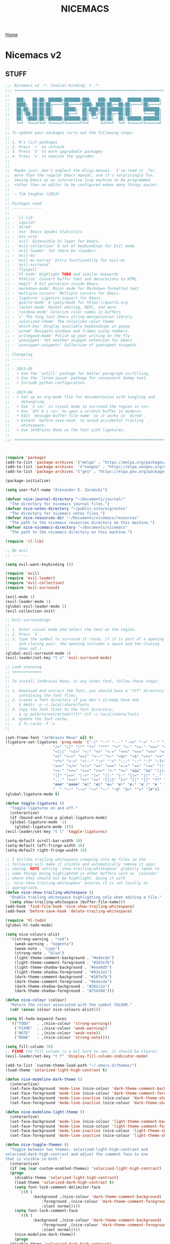 #+title: NICEMACS
#+Time-stamp: <Last modified: 2023-04-06 10:08:15>
#+startup: noinlineimages
#+startup: overview
#+OPTIONS: toc:nil
#+OPTIONS: num:nil
#+HTML_HEAD: <link id="stylesheet" rel="stylesheet" type="text/css" href="../../css/stylesheet.css" />

[[file:../../index.org][Home]]

#+attr_org: :width 300px
#+attr_html: :width 300px
[[./resources/nicemacs-logo.png]]

#+TOC: headlines 2

* Nicemacs v2

** STUFF

#+begin_src emacs-lisp :tangle nicemacs-v2.el :comments link
  ;;; Nicemacs.v2 -*- lexical-binding: t -*-
  ;;; ==================================================================
  ;;
  ;;   ███╗   ██╗██╗ ██████╗███████╗███╗   ███╗ █████╗  ██████╗███████╗
  ;;   ████╗  ██║██║██╔════╝██╔════╝████╗ ████║██╔══██╗██╔════╝██╔════╝
  ;;   ██╔██╗ ██║██║██║     █████╗  ██╔████╔██║███████║██║     ███████╗
  ;;   ██║╚██╗██║██║██║     ██╔══╝  ██║╚██╔╝██║██╔══██║██║     ╚════██║
  ;;   ██║ ╚████║██║╚██████╗███████╗██║ ╚═╝ ██║██║  ██║╚██████╗███████║
  ;;   ╚═╝  ╚═══╝╚═╝ ╚═════╝╚══════╝╚═╝     ╚═╝╚═╝  ╚═╝ ╚═════╝╚══════╝
  ;;
  ;; To update your packages carry out the following steps:
  ;;
  ;; 1. M-x list-packages
  ;; 2. Press `r' to refresh
  ;; 3. Press `U' to mark upgradable packages
  ;; 4. Press `x' to execute the upgrades
  ;;
  ;;
  ;;  Maybe just: don't neglect the Elisp manual.  I've read it _far_
  ;;  more than the regular Emacs manual, and it's surprisingly fun.
  ;;  Seeing Emacs as an interactive lisp machine to be programmed
  ;;  rather than an editor to be configured makes many things easier.
  ;;
  ;;  ~ Tim Vaughan (2023)
  ;;
  ;; Packages used
  ;; -------------
  ;;
  ;; - `cl-lib'
  ;; - `copilot'
  ;; - `dired'
  ;; - `ess' Emacs Speaks Statistics
  ;; - `ess-site'
  ;; - `evil' Extensible Vi layer for Emacs.
  ;; - `evil-collection' A set of keybindings for Evil mode
  ;; - `evil-leader' let there be <leader>
  ;; - `evil-mc'
  ;; - `evil-mc-extras' Extra functionality for evil-mc
  ;; - `evil-surround'
  ;; - `flyspell'
  ;; - `hl-todo' Highlight TODO and similar keywords
  ;; - `htmlize' Convert buffer text and decorations to HTML.
  ;; - `magit' A Git porcelain inside Emacs.
  ;; - `markdown-mode' Major mode for Markdown-formatted text
  ;; - `multiple-cursors' Multiple cursors for Emacs.
  ;; - `ligature' Ligature support for Emacs.
  ;; - `quarto-mode' A (poly)mode for https://quarto.org
  ;; - `racket-mode' Racket editing, REPL, and more
  ;; - `rainbow-mode' Colorize color names in buffers
  ;; - `s' The long lost Emacs string manipulation library.
  ;; - `solarized-theme' The Solarized color theme
  ;; - `which-key' Display available keybindings in popup
  ;; - `winum' Navigate windows and frames using numbers.
  ;; - `writegood-mode' Polish up poor writing on the fly
  ;; - `yasnippet' Yet another snippet extension for Emacs
  ;; - `yasnippet-snippets' Collection of yasnippet snippets
  ;;
  ;; Changelog
  ;; ---------
  ;;
  ;; - 2023-05
  ;;   + Use the `unfill' package for better paragraph un/filling.
  ;;   + Use the `lorem-ipsum' package for convenient dummy text.
  ;;   + Include python configuration.
  ;;
  ;; - 2023-04
  ;;   + Set up an org-mode file for documentation with tangling and
  ;;     detangling.
  ;;   + Use `S <x>` in visual mode to surround the region in <x>.
  ;;   + Use `SPC b s <x>` to open a scratch buffer in mode<x>
  ;;   + Edit `message-buffer-file-name' so it works in `dired'.
  ;;   + Extend `before-save-hook' to avoid accidental trailing
  ;;     whitespace.
  ;;   + Use JetBrains Mono as the font with ligatures.
  ;;
  ;;; ==================================================================



  (require 'package)
  (add-to-list 'package-archives '("melpa" . "https://melpa.org/packages/") t)
  (add-to-list 'package-archives  '("nongnu" . "https://elpa.nongnu.org/nongnu/") t)
  (add-to-list 'package-archives '("gnu" . "https://elpa.gnu.org/packages/") t)

  (package-initialize)

  (setq user-full-name "Alexander E. Zarebski")

  (defvar nice-journal-directory "~/Documents/journal/"
    "The directory for nicemacs journal files.")
  (defvar nice-notes-directory "~/public-site/org/notes"
    "The directory for nicemacs notes files.")
  (defvar nice-resources-dir "~/Documents/nicemacs/resources"
    "The path to the nicemacs resources directory on this machine.")
  (defvar nice-nicemacs-directory "~/Documents/nicemacs"
    "The path to the nicemacs directory on this machine.")

  (require 'cl-lib)

  ;; Be evil
  ;; -------

  (setq evil-want-keybinding ())

  (require 'evil)
  (require 'evil-leader)
  (require 'evil-collection)
  (require 'evil-surround)

  (evil-mode 1)
  (evil-leader-mode 1)
  (global-evil-leader-mode 1)
  (evil-collection-init)

  ;; Evil surroundings
  ;;
  ;; 1. Enter visual mode and select the text as the region.
  ;; 2. Press `S'.
  ;; 3. Type the symbol to surround it (note, if it is part of a opening
  ;;    and closing pair, the opening includes a space and the closing
  ;;    does not.)
  (global-evil-surround-mode 1)
  (evil-leader/set-key "t s" 'evil-surround-mode)

  ;; Look stunning
  ;; =============
  ;;
  ;; To install JetBrains Mono, or any other font, follow these steps:
  ;;
  ;; 1. Download and extract the font, you should have a "ttf" directory
  ;;    containing the font files.
  ;; 2. Create a font directory if you don't already have one
  ;;    $ mkdir -p ~/.local/share/fonts
  ;; 3. Copy the font files to the font directory:
  ;;    $ cp path/to/extracted/ttf/*.ttf ~/.local/share/fonts
  ;; 4. Update the font cache:
  ;;    $ fc-cache -f -v
  ;;

  (set-frame-font "JetBrains Mono" nil t)
  (ligature-set-ligatures 'prog-mode '("-|" "-~" "---" "-<<" "-<" "--" "->" "->>" "-->" "///" "/=" "/=="
				       "/>" "//" "/*" "*>" "***" "*/" "<-" "<<-" "<=>" "<=" "<|" "<||"
				       "<|||" "<|>" "<:" "<>" "<-<" "<<<" "<==" "<<=" "<=<" "<==>" "<-|"
				       "<<" "<~>" "<=|" "<~~" "<~" "<$>" "<$" "<+>" "<+" "</>" "</" "<*"
				       "<*>" "<->" "<!--" ":>" ":<" ":::" "::" ":?" ":?>" ":=" "::=" "=>>"
				       "==>" "=/=" "=!=" "=>" "===" "=:=" "==" "!==" "!!" "!=" ">]" ">:"
				       ">>-" ">>=" ">=>" ">>>" ">-" ">=" "&&&" "&&" "|||>" "||>" "|>" "|]"
				       "|}" "|=>" "|->" "|=" "||-" "|-" "||=" "||" ".." ".?" ".=" ".-" "..<"
				       "..." "+++" "+>" "++" "[||]" "[<" "[|" "{|" "??" "?." "?=" "?:" "##"
				       "###" "####" "#[" "#{" "#=" "#!" "#:" "#_(" "#_" "#?" "#(" ";;" "_|_"
				       "__" "~~" "~~>" "~>" "~-" "~@" "$>" "^=" "]#"))
  (global-ligature-mode t)

  (defun toggle-ligatures ()
    "Toggle ligatures on and off."
    (interactive)
    (if (bound-and-true-p global-ligature-mode)
	(global-ligature-mode -1)
      (global-ligature-mode 1)))
  (evil-leader/set-key "t l" 'toggle-ligatures)

  (setq-default scroll-bar-width 10)
  (setq-default left-fringe-width 10)
  (setq-default right-fringe-width 10)

  ;; I dislike trailing whitespace creeping into my files so the
  ;; following will make it visible and automatically remove it upon
  ;; saving. NOTE setting `show-trailing-whitespace' globally leads to
  ;; some things being highlighted in other buffers such as `calendar'
  ;; where they should not be hightlight. Doing it with
  ;; `nice-show-trailing-whitespace' ensures it is set locally as
  ;; appropriate.
  (defun nice-show-trailing-whitespace ()
    "Enable trailing whitespace highlighting only when editing a file."
    (setq show-trailing-whitespace (buffer-file-name)))
  (add-hook 'find-file-hook 'nice-show-trailing-whitespace)
  (add-hook 'before-save-hook 'delete-trailing-whitespace)

  (require 'hl-todo)
  (global-hl-todo-mode)

  (setq nice-colours-alist
	'((strong-warning . "red")
	  (weak-warning . "magenta")
	  (weak-note . "cyan")
	  (strong-note . "blue")
	  (light-theme-comment-background . "#e4ecda")
	  (light-theme-comment-foreground . "#207e7b")
	  (light-theme-shadow-background . "#eee8d5")
	  (light-theme-shadow-foreground . "#93a1a1")
	  (dark-theme-comment-background . "#207e7b")
	  (dark-theme-comment-foreground . "#e4ecda")
	  (dark-theme-shadow-background . "#202c2a")
	  (dark-theme-shadow-foreground . "#254d48")))

  (defun nice-colour (colour)
    "Return the colour associated with the symbol COLOUR."
    (cdr (assoc colour nice-colours-alist)))

  (setq hl-todo-keyword-faces
	`(("TODO"   . ,(nice-colour 'strong-warning))
	  ("FIXME"  . ,(nice-colour 'weak-warning))
	  ("NOTE"   . ,(nice-colour 'weak-note))
	  ("DONE"   . ,(nice-colour 'strong-note))))

  (setq fill-column 70)
  ;; FIXME the fill column is a bit hard to see, it should be clearer.
  (evil-leader/set-key "t f" 'display-fill-column-indicator-mode)

  (add-to-list `custom-theme-load-path "~/.emacs.d/themes/")
  (load-theme 'solarized-light-high-contrast t)

  (defun nice-modeline-dark-theme ()
    (interactive)
    (set-face-background 'mode-line (nice-colour 'dark-theme-comment-background))
    (set-face-foreground 'mode-line (nice-colour 'dark-theme-comment-foreground))
    (set-face-background 'mode-line-inactive (nice-colour 'dark-theme-shadow-background))
    (set-face-foreground 'mode-line-inactive (nice-colour 'dark-theme-shadow-foreground)))

  (defun nice-modeline-light-theme ()
    (interactive)
    (set-face-background 'mode-line (nice-colour 'light-theme-comment-background))
    (set-face-foreground 'mode-line (nice-colour 'light-theme-comment-foreground))
    (set-face-background 'mode-line-inactive (nice-colour 'light-theme-shadow-background))
    (set-face-foreground 'mode-line-inactive (nice-colour 'light-theme-shadow-foreground)))

  (defun nice-toggle-themes ()
    "Toggle between two themes: solarized-light-high-contrast and
  solarized-dark-high-contrast and adjust the comment face to one
  that is visible in both."
    (interactive)
    (if (eq (car custom-enabled-themes) 'solarized-light-high-contrast)
	(progn
	  (disable-theme 'solarized-light-high-contrast)
	  (load-theme 'solarized-dark-high-contrast t)
	  (setq font-lock-comment-delimiter-face
		`((t (
		      :background ,(nice-colour 'dark-theme-comment-background)
				  :foreground ,(nice-colour 'dark-theme-comment-foreground)
				  :slant normal))))
	  (setq font-lock-comment-face
		`((t (
		      :background ,(nice-colour 'dark-theme-comment-background)
				  :foreground ,(nice-colour 'dark-theme-comment-foreground)
				  :slant normal))))
	  (nice-modeline-dark-theme))
      (progn
	(disable-theme 'solarized-dark-high-contrast)
	(load-theme 'solarized-light-high-contrast t)
	(setq font-lock-comment-delimiter-face
	      `((t (
		    :background ,(nice-colour 'light-theme-comment-background)
				:foreground ,(nice-colour 'light-theme-comment-foreground)
				:slant normal))))
	(setq font-lock-comment-face
	      `((t (
		    :background ,(nice-colour 'light-theme-comment-background)
				:foreground ,(nice-colour 'light-theme-comment-foreground)
				:slant normal)))))
      (nice-modeline-light-theme)))

  (evil-leader/set-key "t t" 'nice-toggle-themes)

  (tool-bar-mode -1)

  (global-hl-line-mode t)
  (set-face-attribute 'hl-line nil :background "#eee8d5")

  (defun next-window-and-pulse ()
    "Switch to another window and pulse the current window."
    (interactive)
    (other-window 1)
    (let ((orig-color (face-background 'mode-line)))
      (set-face-background 'mode-line "#dc322f")
      (sit-for 0.1)
      (set-face-background 'mode-line orig-color)))

  (defun previous-window-and-pulse ()
    "Switch to another window and pulse the current window."
    (interactive)
    (other-window -1)
    (let ((orig-color (face-background 'mode-line)))
      (set-face-background 'mode-line "#dc322f")
      (sit-for 0.1)
      (set-face-background 'mode-line orig-color)))

  ;; Rainbow-mode will highlight strings indicating colours,
  ;; e.g. hexcodes in their corresponding colour.
  (require 'rainbow-mode)
  (add-hook 'emacs-lisp-mode-hook 'rainbow-mode)
  (add-hook 'ess-mode-hook 'rainbow-mode)

  (setq inhibit-splash-screen t)

  (evil-leader/set-key "z j" 'text-scale-decrease)
  (evil-leader/set-key "z k" 'text-scale-increase)

  ;; Be sensible
  ;; ===========

  (require 'unfill)
  (global-set-key (kbd "M-q") 'unfill-toggle)

  (global-evil-leader-mode)

  (evil-leader/set-leader "<SPC>")
  (evil-leader/set-key "<SPC>" 'execute-extended-command)

  (evil-leader/set-key "q r" 'restart-emacs)
  (evil-leader/set-key "q q" 'save-buffers-kill-emacs)

  ;; Frame related commands will have keys starting with `F'.
  (evil-leader/set-key "F f" 'toggle-frame-fullscreen)

  (defun nice-pop-out-window ()
    "Pop the current window out into a new frame.

  If there is only a single window then do nothing because it is
  already in its own frame."
    (interactive)
    (unless (one-window-p)
      (let ((current-buffer (current-buffer)))
	(delete-window)
	(display-buffer-pop-up-frame current-buffer nil))))

  (evil-leader/set-key "F p" 'nice-pop-out-window)

  ;; The which-key package is a great way to be reminded of what keys
  ;; are available from the start of a key sequence.
  (require 'which-key)
  (which-key-mode)
  (setq which-key-idle-delay 0.3)
  (require 'which-key)
  (which-key-mode)

  (setq key-description-pairs
	'(("SPC a" . "Agenda (org-mode)")
	  ("SPC b" . "Buffers")
	  ("SPC c" . "Cursors")
	  ("SPC c" . "Delete")
	  ("SPC f" . "Files/Dired")
	  ("SPC F" . "Frame")
	  ("SPC g" . "Git (magit)")
	  ("SPC g c" . "Commits")
	  ("SPC h" . "HELP!!!")
	  ("SPC m" . "Major")
	  ("SPC m s" . "REPL")
	  ("SPC q" . "Quit/Exit")
	  ("SPC s" . "Shell/Search")
	  ("SPC S" . "Spelling")
	  ("SPC t" . "Toggles")
	  ("SPC v" . "Visitors")
	  ("SPC v b" . "Bibtex")
	  ("SPC v f" . "Files")
	  ("SPC v d" . "Directories")
	  ("SPC w" . "Windows")
	  ("SPC y" . "Yasnippet")
	  ("SPC z" . "Zoom (without a mouse)")))

  (dolist (pair key-description-pairs)
    (which-key-add-key-based-replacements (car pair) (cdr pair)))

  (defmacro nice-meld-files (name fa fb key)
    "Generate function named nice-meld-NAME which opens meld diff for
  files FA and FB using SPC f m KEY."
    `(progn
       (defun ,(intern (format "nice-meld-%s" name)) ()
	 (interactive)
	 (async-shell-command ,(format "meld %s %s &" fa fb)))
       (evil-leader/set-key ,(concat "f m " key) (intern ,(format "nice-meld-%s" name)))))

  (nice-meld-files "init" "~/.emacs.d/init.el" "~/Documents/nicemacs/nicemacs-v2.el" "i")
  (nice-meld-files "aspell" "~/.aspell.en.pws" "~/Documents/nicemacs/resources/aspell.en.pws" "a")

  ;; The `winum' package facilitates switching between windows using
  ;; numbers which appear in the bottom left hand of the window, at the
  ;; start of the mode-line.
  (require 'winum)
  (winum-mode)
  (setq winum-format " %s ")
  (custom-set-faces
   `(winum-face
     ((t
       (:foreground ,(nice-colour 'weak-warning)
	:weight bold
	:underline nil
	:height 1.1)))))
  (evil-leader/set-key
    "0" 'winum-select-window-0
    "1" 'winum-select-window-1
    "2" 'winum-select-window-2
    "3" 'winum-select-window-3
    "4" 'winum-select-window-4
    "5" 'winum-select-window-5
    "6" 'winum-select-window-6
    "7" 'winum-select-window-7
    "8" 'winum-select-window-8
    "9" 'winum-select-window-9)

  ;; Adjust the windows so that they are all the same size.
  (evil-leader/set-key "w b" 'balance-windows)

  (defun nice-balance-windows-alt ()
    "Balance windows such that the current window receives a certain
  amount of the of the frame's width and height."
    (interactive)
    (balance-windows)
    (let* ((proportion 0.7)
	   (frame-width (frame-width))
	   (frame-height (frame-height))
	   (desired-width (floor (* proportion frame-width)))
	   (desired-height (floor (* proportion frame-height))))
      (enlarge-window-horizontally (- desired-width (window-width)))
      (enlarge-window (- desired-height (window-height)))))
  (evil-leader/set-key "w a" 'nice-balance-windows-alt)

  ;; Shell stuff
  ;; -----------

  (setq eshell-cmpl-ignore-case t)
  (evil-leader/set-key "s e" 'eshell)
  (evil-leader/set-key "s b" (lambda () (interactive) (ansi-term "/bin/bash")))
  (evil-leader/set-key "s i" 'ielm)
  (evil-leader/set-key "s r" 'R)

  ;; Buffer stuff
  ;; ------------

  (evil-leader/set-key "b r" 'revert-buffer)

  ;; File stuff
  ;; ----------

  ;; TODO Configure functions to move/copy the most recent file in the
  ;; ~/Downloads directory to the current directory so that they can be
  ;; used from eshell.

  (require 'dired)
  (define-key dired-mode-map "-" 'dired-up-directory)
  (setq dired-listing-switches "-alh")

  (evil-leader/set-key
    "f f" 'find-file
    "f F" 'find-file-other-frame
    "f s" 'save-buffer
    "f d" 'nice-dired
    "b b" 'switch-to-buffer
    "d b" 'kill-buffer
    "d f" 'delete-frame)

  (defun nice-dired ()
    "Open dired for the current buffer's directory if it
   corresponds to a file, the working directory of the shell if
   the current buffer is a shell, or the home directory otherwise."
    (interactive)
    (let* ((buffer-mode (with-current-buffer (current-buffer) major-mode))
	   (dir (cond ((buffer-file-name)
		       (file-name-directory (buffer-file-name)))
		      ((or (eq buffer-mode 'term-mode)
			   (eq buffer-mode 'eshell-mode)
			   (eq buffer-mode 'inferior-ess-r-mode))
		       (with-current-buffer (if (eq buffer-mode 'inferior-ess-r-mode)
						(process-buffer (ess-get-process ess-current-process-name))
					      (current-buffer))
			 (file-name-directory default-directory)))
		      (t (expand-file-name "~/")))))
      (dired dir)))

  (defmacro nice-scratch-buffer (mode key)
    "Create a nice-scratch-buffer function for MODE and bind it to KEY."
    (let ((func-name (intern (format "nice-scratch-buffer-%s" (symbol-name mode))))
	  (docstring (format "Open the scratch buffer and set the major mode to `%s'." mode)))
      `(progn
	 (defun ,func-name ()
	   ,docstring
	   (interactive)
	   (switch-to-buffer "*scratch*")
	   (,mode))
	 (evil-leader/set-key ,key ',func-name))))
  (nice-scratch-buffer text-mode "b s t")
  (nice-scratch-buffer org-mode "b s o")
  (nice-scratch-buffer emacs-lisp-mode "b s e")

  (evil-leader/set-key
    "w s" 'split-window-below
    "w v" 'split-window-right
    "TAB" 'next-window-and-pulse
    "<backtab>" 'previous-window-and-pulse
    "w d" 'delete-window
    "w L" 'evil-window-move-far-right
    "w H" 'evil-window-move-far-left
    "w J" 'evil-window-move-very-bottom
    "w K" 'evil-window-move-very-top)

  ;; Consult the oracle
  ;; ------------------

  (evil-leader/set-key
    "h s" 'apropos
    "h d b" 'message-buffer-file-name
    "h d f" 'describe-function
    "h d m" 'describe-mode
    "h d p" 'describe-package
    "h d k" 'describe-key
    "h d v" 'describe-variable)

  (defun message-buffer-file-name ()
    "Print the full path of the current buffer's file or directory to the
  minibuffer and store this on the kill ring."
    (interactive)
    (let ((path (or buffer-file-name
		    (and (eq major-mode 'dired-mode)
			 (dired-current-directory)))))
      (when path
	(kill-new path)
	(message path))))

  (defun message-link-at-point ()
    "Print the full path of a link at the point so we know where this
  will take us."
    (interactive)
    (let* ((link (org-element-context))
	   (link-file-name (org-element-property :path link)))
      (when (eq (org-element-type link) 'link)
	(kill-new link-file-name)
	(message "%s" link-file-name))))

  (evil-leader/set-key "h l m" 'message-link-at-point)

  ;; Learn from your past
  ;; --------------------

  (defmacro nice-rgrep-directory (dname path pattern key)
    "Create a function that calls `rgrep' on the specified DIRECTORY
  and binds it to a KEY.

  DNAME is the name of the directory used to generate the function
  name.
  PATH is the path to the directory to be searched.
  KEY is the keybinding (as a string) to trigger the rgrep function."
    `(progn
       (defun ,(intern (format "nice-rgrep-%s" dname)) ()
	 ,(format "Search for a string in %s using rgrep." dname)
	 (interactive)
	 (rgrep (read-string "Search terms: ") ,pattern ,path))
       (evil-leader/set-key ,(concat "s g " key) (intern ,(format "nice-rgrep-%s" dname)))))

  (nice-rgrep-directory "website" "~/public-site/org" "*" "w")
  (nice-rgrep-directory "notes" "~/public-site/org/notes" "*" "n")
  (nice-rgrep-directory "journal" "~/Documents/journal" "*.org" "j")
  (nice-rgrep-directory "reviews" "~/Documents/bibliography" "*" "r")

  (evil-leader/set-key "s g ." (lambda () (interactive) (rgrep (read-string "Search terms: ") "*")))

  ;; Be virtuous and lead by example
  ;; ===============================

  (setq-default major-mode
		(lambda ()
		  (unless buffer-file-name
		    (let ((buffer-file-name (buffer-name)))
		      (set-auto-mode)))))
  (setq confirm-kill-emacs #'yes-or-no-p)
  (recentf-mode t)

  (setq read-buffer-completion-ignore-case t
	read-file-name-completion-ignore-case t
	completion-ignore-case t)

  ;; Write well
  ;; ----------

  ;; TODO Configure the =dictionary= command so that it works off of a
  ;; local copy of Webster's

  (setq sentence-end-double-space nil)

  (require 'flyspell)
  (require 'writegood-mode)
  (require 'lorem-ipsum)			; provide dummy text

  (setq ispell-program-name "aspell")
  (setq ispell-personal-dictionary "~/.aspell.en.pws")

  (defun nice-diff-dictionaries ()
    "Run ediff on the current ispell-personal-dictionary and the
  backup dictionary."
    (interactive)
    (let ((backup-dictionary (concat nice-resources-dir "/aspell.en.pws")))
      (ediff-files ispell-personal-dictionary backup-dictionary)))

  (set-face-attribute 'flyspell-duplicate nil
		      :underline nil
		      :foreground "white"
		      :background "red")
  (set-face-attribute 'flyspell-incorrect nil
		      :underline nil
		      :foreground "white"
		      :background "red")

  (evil-leader/set-key "t S" 'flyspell-mode) ; toggle flyspell on/off.
  (evil-leader/set-key "S b" 'flyspell-buffer)
  (evil-leader/set-key "S r" 'flyspell-region)
  (evil-leader/set-key "S c" 'flyspell-correct-word-before-point)
  (evil-leader/set-key "S d" 'nice-diff-dictionaries)

  (setq words-to-add
	'("many" "various" "very" "quite" "somewhat" "several"
	  "extremely" "exceedingly" "fairly" "rather" "remarkably" "few"
	  "surprisingly" "mostly" "largely" "almost" "nearly"
	  "generally" "virtually" "essentially" "often" "substantially"
	  "significantly" "considerably" "typically" "widely" "really"
	  "actually" "basically" "certainly" "possibly" "probably"
	  "arguably" "likely" "apparently" "clearly" "naturally"
	  "obviously" "seemingly" "surely" "somewhat" "allegedly"
	  "supposedly" "purportedly" "perhaps" "maybe" "kind of"
	  "sort of" "potentially" "ultimately" "respectively"))
  (cl-loop for word in words-to-add
	   unless (member word writegood-weasel-words)
	   do (add-to-list 'writegood-weasel-words word))

  (evil-leader/set-key "t w" 'writegood-mode)

  ;; Be powerful with packages
  ;; =========================

  ;; NXML
  ;; ----

  ;; TODO Install and configure nxml-mode.

  ;; Yasnippet
  ;; ---------

  (require 'yasnippet)
  (yas-global-mode 1)

  (defun nice-load-snippets ()
    "Load the snippets in ~/.emacs.d/snippets."
    (interactive)
    (let ((snippets-dir "~/.emacs.d/snippets"))
      (unless (file-exists-p snippets-dir)
	(make-directory snippets-dir))
      (yas-load-directory snippets-dir)))

  (nice-load-snippets)

  (evil-leader/set-key
    "y i" 'yas-insert-snippet     ; Insert a snippet
    "y n" 'yas-new-snippet        ; Create a new snippet
    "y v" 'yas-visit-snippet-file ; Visit the snippet file for the current mode
    "y r" 'yas-reload-all         ; Reload all snippets
    "y c" 'yas-compile-directory  ; Compile all snippets
    "y l" 'nice-load-snippets     ; Load your custom snippets
    "y g" 'nice-go-to-snippets-dir)

  (defun nice-go-to-snippets-dir ()
    "Open the snippets directory in dired."
    (interactive)
    (dired "~/.emacs.d/snippets"))

  ;; Multiple cursors
  ;; ----------------
  ;;
  ;; Using mutiple cursors is a little bit tricky but here are some
  ;; simple steps you can try on the following example text.
  ;;
  ;; ```
  ;; the cat sat on the mat
  ;; catch this ball said pat
  ;; the food was eaten by the cat
  ;; ```
  ;;
  ;; 1. Select the an instance of "cat" with the cursor at the start
  ;; 2. Use the keys below, e.g. `SPC c n` to select occurrences
  ;; 3. Use `evil-insert' (`SPC c i`) to start editing.
  ;; 4. Exit using `mc/keyboard-quit' (`SPC c q`)

  (require 'multiple-cursors)
  (require 'evil-mc)
  (global-evil-mc-mode 1)

  (evil-leader/set-key
    "c n" 'mc/mark-next-like-this        ; Mark next occurrence
    "c p" 'mc/mark-previous-like-this    ; Mark previous occurrence
    "c N" 'mc/skip-to-next-like-this     ; Skip and mark next occurrence
    "c P" 'mc/skip-to-previous-like-this ; Skip and mark previous occurrence
    "c u" 'mc/unmark-next-like-this      ; Unmark next cursor
    "c U" 'mc/unmark-previous-like-this  ; Unmark previous cursor
    "c i" 'evil-insert                   ; Drop into using the cursors
    "c q" 'mc/keyboard-quit              ; Quit multiple-cursors mode
    )
#+end_src

** Magit

*** Staging and unstaging multiple files

You can select multiple files to unstage in one go using the region.
To do this, follow these steps:

1. Navigate to the "Staged changes" section in the Magit status
   buffer.
2. Move the cursor to the first file you want to unstage.
3. Set the mark by pressing =C-SPC= (Control + Space).
4. Move the cursor to the last file you want to unstage. This will
   create a region that includes all the files you want to unstage.
5. Press =u= to unstage all the files in the region.

You can also use the same method to stage multiple files in the
"Unstaged changes" section. Just follow the same steps, but press =s=
instead of =u= in step 5 to stage the files in the region.

*** Configuration

#+begin_src emacs-lisp :tangle nicemacs-v2.el :comments link
  ;; Magit
  ;; -----

  (require 'magit)

  (evil-leader/set-key "g s" 'magit-status)

  (defmacro nice-canned-commit-message (fname cmessage key)
    "Define a canned commit message function with an Evil key binding.

    This macro takes in three arguments:
    - FNAME: A string that will be used to construct the function name.
    - CMESSAGE: A string that represents the canned commit message.
    - KEY: A string that represents the keybinding for the function using the Evil leader.

    The function created by this macro generates a commit message with a timestamp by
    concatenating the specified CMESSAGE string with the current day and time. The commit
    is created using `magit-commit-create', which is invoked with the `--edit` option to
    open the commit message in an editor. The function is bound to the Evil leader key
    sequence `g c KEY`, where `KEY` is the specified key string.

    Example usage:
    (nice-canned-commit-message \"my-canned-commit\" \"Fix some bugs\" \"c\")"
    `(progn
       (defun ,(intern (format "nccm-%s" fname)) ()
	 "Generate a canned commit message with a timestamp."
	 (interactive)
	 (let ((commit-message (format "%s %s"
				       ,cmessage
				       (downcase (format-time-string "%A %l:%M %p")))))
	   (magit-commit-create (list "--edit" (concat "-m \"" commit-message "\"")))))
       (evil-leader/set-key ,(concat "g c " key) (intern ,(format "nccm-%s" fname)))))

  (nice-canned-commit-message emacs "update emacs config" "e")
  (nice-canned-commit-message notes "update notes" "n")
  (nice-canned-commit-message review "update reading list" "r")
  (nice-canned-commit-message website "update website" "w")
  (nice-canned-commit-message journal "update journal" "j")

  (setq magit-display-buffer-function #'magit-display-buffer-fullframe-status-v1)

  (evil-leader/set-key "g q" 'with-editor-cancel)
#+end_src

** STUFF

#+begin_src emacs-lisp :tangle nicemacs-v2.el :comments link
  ;; Emacs Lisp
  ;; ----------

  ;; TODO Configure a linter

  (evil-leader/set-key-for-mode 'emacs-lisp-mode "m s c" 'eval-last-sexp)
  (evil-leader/set-key-for-mode 'emacs-lisp-mode "m s b" 'eval-buffer)
  (evil-leader/set-key-for-mode 'emacs-lisp-mode "m s r" 'eval-region)

  ;; Emacs Speaks Statistics (ESS)
  ;; -----------------------------

  (require 'ess-site)
  (setq ess-default-style 'DEFAULT)

  (evil-leader/set-key-for-mode 'ess-r-mode "m s b" 'ess-eval-buffer)
  (evil-leader/set-key-for-mode 'ess-r-mode "m s r" 'ess-eval-region)
  (evil-leader/set-key-for-mode 'ess-r-mode "m '" 'ess-switch-to-inferior-or-script-buffer)

  (require 'quarto-mode)

  (evil-leader/set-key-for-mode 'ess-r-mode "m s c" 'ess-eval-region-or-line-visibly-and-step)

  ;; Python
  ;; ------
  ;;
  ;; Use `pyvenv-activate' to activate a virtual environment.

  (require 'pyvenv)
  (require 'python)

  (evil-leader/set-key-for-mode 'python-mode
    "m s b" 'python-shell-send-buffer
    "m s r" 'python-shell-send-region
    "m '" 'python-shell-switch-to-shell)

  (setq python-shell-interpreter "python3")
  (setq python-indent-offset 4)

  ;; Scheme/Racket
  ;; -------------

  ;; TODO Work out how to start a repl properly, running the key does
  ;; not seem to work, I need to run the command via M-x directly.

  (require 'racket-mode)
  (add-to-list 'auto-mode-alist '("\\.rkt\\'" . racket-mode))
  (setq racket-program "/usr/bin/racket")

  (evil-leader/set-key-for-mode 'racket-mode "m h d" 'racket-describe-search)
  (evil-leader/set-key-for-mode 'racket-mode "m s b" 'racket-run)
  (evil-leader/set-key-for-mode 'racket-mode "m s r" 'racket-send-region)
  (evil-leader/set-key-for-mode 'racket-mode "m s c" 'racket-send-last-sexp)

  ;; LaTeX/BibTeX
  ;; ------------

  ;; TODO Configure this so that there is a good way to search the key
  ;; bibtex files, perhaps with a SQL type search

  ;; TODO Configure this so there is the command to convert ris to bib.

  ;; TODO Find a better way to search BIB files.

  (defun most-recent-file (files)
    "Return the most recent file from a list of FILES.
  FILES should be a list of file paths as strings."
    (when (and files (seq-every-p #'stringp files))
      (cl-flet* ((file-mod-time (file)
		   (nth 5 (file-attributes file)))
		 (mod-time-less-p (a b)
		   (time-less-p (file-mod-time b)
				(file-mod-time a))))
	(car (sort files #'mod-time-less-p)))))

  (defun copy-file-with-bib-extension (file-path)
    "Create a copy of the file at FILE-PATH with a .bib extension."
    (let* ((file-name (file-name-nondirectory file-path))
	   (file-base-name (file-name-sans-extension file-name))
	   (new-file-name (concat file-base-name ".bib"))
	   (new-file-path (concat (file-name-directory file-path) new-file-name)))
      (copy-file file-path new-file-path t)
      new-file-path))

  (defun nice-visit-last-bib ()
    "Visit the most recent BIB file in Downloads. If there is a TXT
  file that is younger than the last BIB file, send a message to
  indicate this."
    (interactive)
    (let* ((bib-files (directory-files "~/Downloads" t ".*bib" "ctime"))
	   (most-recent-bib (most-recent-file bib-files))
	   (txt-files (directory-files "~/Downloads" t ".*txt" "ctime"))
	   (most-recent-txt (most-recent-file txt-files)))
      (if most-recent-bib
	  (if (and most-recent-txt
		   (time-less-p (nth 5 (file-attributes most-recent-bib))
				(nth 5 (file-attributes most-recent-txt))))
	      (progn (message (concat "A more recent .txt file exists: " most-recent-txt))
		     (find-file (copy-file-with-bib-extension most-recent-txt)))
	    (find-file most-recent-bib))
	(message "No bib files found in ~/Downloads/"))))

  (defun nice-bibtex-braces ()
    "Wrap upper case letters with brackets for bibtex titles within
  the selected region."
    (interactive)
    (if (use-region-p)
	(let ((start (region-beginning))
	      (end (region-end))
	      (case-fold-search nil))
	  (save-excursion
	    (goto-char start)
	    (while (re-search-forward "\\([A-Z]+\\)" end t)
	      (replace-match (format "{%s}" (match-string 0)) t))))
      (message "No region selected.")))

  (evil-leader/set-key "v b l" 'nice-visit-last-bib)

  (evil-leader/set-key-for-mode 'bibtex-mode "m b b" 'nice-bibtex-braces)
  (evil-leader/set-key-for-mode 'bibtex-mode "m b f" 'bibtex-reformat)

  ;; Markdown-mode
  ;; -------------

  (require 'markdown-mode)

  (add-to-list 'auto-mode-alist '("\\.md\\'" . markdown-mode))
  (add-to-list 'auto-mode-alist '("\\.markdown\\'" . markdown-mode))

  ;; Org-Mode
  ;; --------

  ;; NOTE It would be nice to have an additional command and key for
  ;; moving from level n+1 headers their parent level n header.

  ;; FIXME Work out why the configuration based approach does not work!
  (setq org-return-follows-link t)
  (evil-leader/set-key-for-mode 'org-mode "RET" 'org-open-at-point)

  (defun nice-org-mode-hook ()
    "Set up org-mode specific keybindings."
    (local-set-key (kbd "<tab>") #'org-cycle))

  (add-hook 'org-mode-hook #'nice-org-mode-hook)

  ;; Org-agenda
  ;;
  ;; - To navigate up and down lines in the agend view use =n/p=.
  ;; - =v d= will show the day view.
  ;; - =v w= the week view.
  ;; - =v m= the month view.
  ;; - =v SPC= resets the view.
  ;; - =.= goes to today.
  ;; - =j= will /jump/ to a date (selected via calendar).
  ;;
  (setq org-agenda-start-day "-7d")
  (setq org-agenda-span 30)
  (setq org-agenda-start-on-weekday nil)

  (evil-leader/set-key "a a" 'org-agenda)
  (evil-leader/set-key-for-mode 'org-mode "a s" 'org-schedule)
  (evil-leader/set-key-for-mode 'org-mode "b t" 'org-babel-tangle)

  (defun nice-org-agenda-goto-today-advice-after (&rest _args)
    "Adjust the window after calling `org-agenda-goto-today'."
    (recenter-top-bottom 4))

  (advice-add 'org-agenda-goto-today
	      :after #'nice-org-agenda-goto-today-advice-after)

  ;; Literate programming

  (defun nice-detangle-nicemacs-v2 ()
    "Detangle the nicemacs-v2.el file."
    (interactive)
    (let ((nicemacs-v2-source (concat nice-nicemacs-directory "/nicemacs-v2.el")))
      (org-babel-detangle nicemacs-v2-source)))

  (evil-leader/set-key-for-mode 'emacs-lisp-mode "b d" 'nice-detangle-nicemacs-v2)

  (evil-leader/set-key-for-mode 'org-mode "o t l" 'org-latex-preview)

  (setq org-image-actual-width 500)
  (evil-leader/set-key-for-mode 'org-mode "o t i" 'org-toggle-inline-images)

  (defun nice-publish-homepage ()
    "Copy my website homepage if it exists."
    (interactive)
    (let ((local "~/public-site/org/scratch.html")
	  (remote "~/aezarebski.github.io/index.html"))
      (unless (not (file-exists-p local))
	(copy-file local remote t)
	(message "Copied %s to %s" local remote))))

  ;; The following projects are available for publishing when the
  ;; `org-publish' command is given.
  (setq org-publish-project-alist
	`(("website-notes-org-files"
	   :base-directory "~/public-site/org/notes/"
	   :base-extension "org"
	   :publishing-directory "~/aezarebski.github.io/notes/"
	   :publishing-function org-html-publish-to-html)
	  ("website-images-static"
	   :base-directory "~/public-site/org/images/"
	   :base-extension "png"
	   :publishing-directory "~/aezarebski.github.io/images/"
	   :publishing-function org-publish-attachment)
	  ("website-misc-ggplot2-org-files"
	   :base-directory "~/public-site/org/misc/ggplot2/"
	   :base-extension "org"
	   :publishing-directory "~/aezarebski.github.io/misc/ggplot2/"
	   :publishing-function org-html-publish-to-html)
	  ("website-misc-ggplot2-static"
	   :base-directory "~/public-site/org/misc/ggplot2/"
	   :base-extension "png\\|jpg\\|pdf"
	   :publishing-directory "~/aezarebski.github.io/misc/ggplot2/"
	   :publishing-function org-publish-attachment)
	  ("website-misc-basegraphicsR-org-files"
	   :base-directory "~/public-site/org/misc/basegraphicsR/"
	   :base-extension "org"
	   :publishing-directory "~/aezarebski.github.io/misc/basegraphicsR/"
	   :publishing-function org-html-publish-to-html)
	  ("website-misc-basegraphicsR-static"
	   :base-directory "~/public-site/org/misc/basegraphicsR/"
	   :base-extension "png\\|jpg\\|pdf"
	   :publishing-directory "~/aezarebski.github.io/misc/basegraphicsR/"
	   :publishing-function org-publish-attachment)
	  ("website-misc-latex-org-files"
	   :base-directory "~/public-site/org/misc/latex/"
	   :base-extension "org"
	   :publishing-directory "~/aezarebski.github.io/misc/latex/"
	   :publishing-function org-html-publish-to-html)
	  ("website-misc-latex-static"
	   :base-directory "~/public-site/org/misc/latex/"
	   :base-extension "png\\|jpg\\|pdf"
	   :publishing-directory "~/aezarebski.github.io/misc/latex/"
	   :publishing-function org-publish-attachment)
	  ("website-misc-tikz-org-files"
	   :base-directory "~/public-site/org/misc/tikz/"
	   :base-extension "org"
	   :publishing-directory "~/aezarebski.github.io/misc/tikz/"
	   :publishing-function org-html-publish-to-html)
	  ("website-misc-tikz-static"
	   :base-directory "~/public-site/org/misc/tikz/"
	   :base-extension "png\\|jpg\\|pdf"
	   :publishing-directory "~/aezarebski.github.io/misc/tikz/"
	   :publishing-function org-publish-attachment)
	  ("nicemacs-org-files"
	   :base-directory "~/Documents/nicemacs/"
	   :base-extension "org"
	   :publishing-directory "~/aezarebski.github.io/misc/nicemacs/"
	   :publishing-function org-html-publish-to-html)
	  ("R"
	   :components ("website-misc-basegraphicsR-org-files"
			"website-misc-basegraphicsR-static"
			"website-misc-ggplot2-org-files"
			"website-misc-ggplot2-static"))
	  ("latex"
	   :components ("website-misc-latex-org-files"
			"website-misc-latex-static"
			"website-misc-tikz-org-files"
			"website-misc-tikz-static"))
	  ("website"
	   :components ("website-notes-org-files"
			"website-images-static"
			"nicemacs-org-files"
			"latex"
			"R"))))

  ;; Visitors
  ;; ========

  (defmacro NVNF (fname pname file key)
    "Macro to define a function for visiting a notes file and set an Evil leader key binding.

    This macro takes in four arguments:
    - FNAME: A string that will be used to construct the function name.
    - PNAME: A string that will be used in the message displayed to the user.
    - FILE: A string that represents the name of the notes file.
    - KEY: A string that represents the keybinding for the function using the Evil leader.

    The function created by this macro opens the notes file specified by FILE in
    the directory specified by `nice-notes-directory'. The keybinding is set using
    the Evil leader, and is constructed using the specified KEY string.

    Example usage:
    (NVNF \"my-notes\" \"My Notes\" \"my-notes.org\" \"n\")"

    `(progn
       (defun ,(intern (format "nice-visit-%s" fname)) ()
	 "Visit a notes file."
	 (interactive)
	 (progn
	   (message ,(format "Visiting %s" pname))
	   (find-file ,(concat nice-notes-directory "/" file))))
       (evil-leader/set-key ,(concat "v n " key) (intern ,(format "nice-visit-%s" fname)))))

  (defmacro NVF (fname pname file key)
    `(progn
       (defun ,(intern (format "nice-visit-%s" fname)) ()
	 "Visit a file."
	 (interactive)
	 (progn
	   (message ,(format "Visiting %s" pname))
	   (find-file ,file)))
       (evil-leader/set-key ,(concat "v f" key) (intern ,(format "nice-visit-%s" fname)))))

  (defmacro NVD (dname pname path key)
    "Macro to define a function for visiting a directory and set an Evil leader key binding.

    This macro takes in four arguments:
    - DNAME: A string that will be used to construct the function name.
    - PNAME: A string that will be used in the message displayed to the user.
    - PATH: A string that represents the path of the directory.
    - KEY: A string that represents the keybinding for the function using the Evil leader.

    The function created by this macro jumps to the directory specified by PATH using `dired-jump'.
    The keybinding is set using the Evil leader, and is constructed using the specified KEY string.

    Example usage:
    (NVD \"my-dir\" \"My Directory\" \"/path/to/directory\" \"d\")"

    `(progn
       (defun ,(intern (format "nice-visit-%s" dname)) ()
	 "Visit a directory."
	 (interactive)
	 (progn
	   (message ,(format "Visiting %s" pname))
	   (dired-jump nil ,path)
	   (revert-buffer)))
       (evil-leader/set-key ,(concat "v d " key) (intern ,(format "nice-visit-%s" dname)))))

  (NVF nicemacs2-init "Nicemacs v2 init.el" "~/.emacs.d/init.el" "e 2")
  (NVF nicemacs-init "Nicemacs v1 nicemacs.el" "~/Documents/nicemacs/nicemacs.el" "e 1")
  (NVF nicemacs-org "Nicemacs v1 nicemacs.org" "~/Documents/nicemacs/nicemacs.org" "e 1")
  (NVF review-2 "Review 2" "~/Documents/bibliography/review2/review.org" "r 2")
  (NVF review-references "Bibtex references" "~/Documents/bibliography/references.bib" "r r")

  (NVNF academia-notes "Academia notes" "academic-journal-notes.org" "a")
  (NVNF beast-notes "BEAST2 notes" "beast2-notes.org" "b")
  (NVNF git-notes "Git notes" "git-notes.org" "g")
  (NVNF haskell-notes "Haskell notes" "haskell-notes.org" "h")
  (NVNF java-notes "Java notes" "java-notes.org" "j")
  (NVNF latex-notes "LaTeX notes" "latex-notes.org" "l")
  (NVNF maxima-notes "Maxima notes" "maxima-notes.org" "m")
  (NVNF org-mode-notes "org-mode notes" "org-mode-notes.org" "o")
  (NVNF python-notes "Python notes" "python-notes.org" "p")
  (NVNF r-notes "R notes" "r-notes.org" "r")
  (NVNF ubuntu-notes "Ubuntu/Linux notes" "linux-notes.org" "u")

  (NVD library "Library" "~/Documents/library/fake.org" "l")
  (NVD manuscripts "Manuscripts" "~/Documents/manuscripts/fake.org" "m")
  (NVD music "Music" "~/Music/fake.org" "M")
  (NVD documents "Documents" "~/Documents/fake.org" "d")
  (NVD downloads "Downloads" "~/Downloads/fake.org" "D")
  (NVD professional "Professional" "~/Documents/professional/README.org" "p")
  (NVD projects "Projects" "~/projects/fake.org" "P")
  (NVD teaching "Teaching" "~/Documents/teaching/fake.org" "t")
  (NVD website-org "Website (org files)" "~/public-site/org/fake.org" "w")
  (NVD website-html "Website (HTML files)" "~/aezarebski.github.io/fake.org" "W")
  (NVD notes "My notes" "~/public-site/org/notes/fake.org" "n")

  (setq org-agenda-files
	(list (concat nice-journal-directory "bike.org")))

  (defun nice-visit-journal ()
    "Opens the current journal file. If it does not yet exist, it
    makes a copy of the one from one week ago. This will also
    ensure that the current journal file is among the org agenda
    files and that a previous one is not."
    (interactive)
    (let* ((filepath-template (concat nice-journal-directory "journal-%s.org"))
	   (curr-file (format filepath-template (format-time-string "%Y-%m")))
	   (prev-file (format filepath-template (format-time-string "%Y-%m" (time-subtract (current-time) (* 7 24 60 60))))))
      (unless (file-exists-p curr-file)
	(message "Creating new journal file")
	(copy-file prev-file curr-file))
      (message "Opening journal file")
      (when (member prev-file org-agenda-files)
	(setq org-agenda-files (remove prev-file org-agenda-files)))
      (unless (member curr-file org-agenda-files)
	(add-to-list 'org-agenda-files curr-file))
      (find-file curr-file)
      (goto-char (point-min))
      (recenter-top-bottom)))

  (evil-leader/set-key "v f j" 'nice-visit-journal)

  ;; Copilot
  ;; =======
  ;;
  ;; To install this you need to clone the repository and a couple of
  ;; dependencies yourself: s, editorconfig which are emacs packages and
  ;; node.js.
  ;;
  ;; TODO There should really be an option to accept suggestions on a
  ;; line by line basis.
  ;;

  (add-to-list 'load-path "~/.emacs.d/copilot.el/")
  (require 'copilot)

  ;; (setq copilot-node-executable "~/.nvm/versions/node/v17.3.1/bin/node")
  ;; (setq copilot-node-executable "/usr/bin/node")
  (add-hook 'python-mode-hook 'copilot-mode)
  (add-hook 'ess-r-mode-hook 'copilot-mode)

  (defun nice/copilot-tab ()
    "Accept the current suggestion from copilot"
    (interactive)
    (or (copilot-accept-completion)
	(indent-for-tab-command)))

  (with-eval-after-load 'copilot
    (evil-define-key 'insert copilot-mode-map
      (kbd "<tab>") #'nice/copilot-tab))

  (defun nice/copilot-cycle ()
    "Cycle through suggested completions"
    (interactive)
    (copilot-next-completion))

  (with-eval-after-load 'copilot
    (evil-define-key 'insert copilot-mode-map
      (kbd "<backtab>") #'nice/copilot-cycle))

  (evil-leader/set-key "t c" 'copilot-mode)

  ;; Explore new worlds
  ;; ==================

  ;; TODO Work out how to browse gopher with =gopher.el=.

  ;; TODO Work out how to configure auth-source.

  ;; TODO Work out how to use mediawiki-mode to read and edit wikipedia.

  ;; TODO Explore running spotify through emacs

  ;; TODO Work out how to search for yasnippets with keywords: do they
  ;; have a keyword field?

  ;; Customization
  ;; =============

  ;; There be dragons here
  ;; ---------------------
#+end_src

* GNU Emacs

The notes here are intended to deal exclusively with GNU emacs without
the use of packages other than those that are provided with emacs.

** Build you an Emacs

Get the source code from [[http://git.savannah.gnu.org/cgit/emacs.git/][here]] with

#+begin_src sh
  wget http://git.savannah.gnu.org/cgit/emacs.git/snapshot/emacs-VERSION.tar.gz
  tar -xf emacs-VERSION.tar.xz
#+end_src

Alternatively, you can get clone the [[https://github.com/emacs-mirror/emacs][emacs mirror]] from GitHub and check out the
=emacs-28= branch (or whatever version you want).

Follow the instructions in the =INSTALL= file to build emacs.
- This seems to just be =./configure= then =make= then =sudo make install=.
  + =./configure --with-native-compilation --with-rsvg=.
- If you cannot find the =configure= script, you may need to run =autogen.sh= first.
- If you have spare compute you can use multiple jobs to speed up the
  compilation with =make -j [N]= to use =N= jobs during compilation

*** Notes

- =emacs-29.0.60= on a new laptop:
  =./configure --with-native-compilation --with-tree-sitter --without-x --with-pgtk=
  because it uses Wayland.
- =emacs-29.0.60= configured with =--with-native-compilation=, and
  =--with-tree-sitter= . This took a bit of fiddling because it couldn't find
  the correct version of the JIT library which turned out to be
  =libgccjit-11-dev= and I couldn't work out how to compile tree-sitter from
  source.
- =emacs-28.2=
- =emacs-28.1.90= configured with =--with-native-compilation= and =--with-rsvg=.
  Building this one seemed to take longer than normal.
- =emacs-28.1=. I also installed =libgccjit= and used =./configure
  --with-native-compilation= during the compilation, it does feel snappier.
- =emacs-28.0.91= requested =mailutils= to be installed during configuration.
- =emacs-28.0.60= requested =libacl1-dev= and =libharfbuzz-dev= be installed during
  configuration. It does feel snappier. It told me that my current version of
  GTK+ leads to a bug but I couldn't figure out how to update GTK+ and it seemed
  to be an up to date version anyway.
- =emacs-27.2= build and installs without issue.

** Recording keyboard macros

1. Start recording with =C-x (= (which calls =kmacro-start-macro=).
2. Stop recording with =C-x )= (which calls =kmacro-end-macro=).
3. Execute the recording with =C-x e= (which calls =kmacro-end-and-call-macro=).

If you want to save a macro for later use, you can get a emacs-lisp definition
of it with =insert-kbd-macro=.

** Buffer specific variables

Suppose you wanted to set the =fill-column= for a specific file, add
the following to the end of the file to set it to 80 for this file.

#+begin_src latex
% Local Variables:
% fill-column: 80
% End:
#+end_src

** Jargon

There is a [[https://www.gnu.org/software/emacs/manual/html_node/emacs/Glossary.html][glossary]] in the manuals, the nodes are =Emacs > Glossary=. The regex
search entered with =s= is very useful here.

** Mastering Emacs

Here are some notes from reading /Mastering Emacs/.

*** Chapter 2

- "In Emacs, /the buffer is the data structure/."
- A /window/ is a tiled portion of a /frame/.
- The /modeline/ is the portion at the bottom of a window that displays
  information such as the name of the buffer displayed and the major mode.
- The /minibuffer/ is the below the modeline and displays messages.
- The /point/ is the current position of the cursor.
- The /region/ is a selection of text which has the point at one end and the
  /mark/ at the other. The region is visually displayed with the /transient mark
  mode/ (TMM).
- /killing/ is cutting text, /yanking/ is pasting it, and /saving to the kill
  ring/ is copying.
- /font locking/ is syntax highlighting.

*** Chapter 3

- In order for a function to be executed by =M-x=, it needs to be made
  /interactive/.
- /apropos/ is a system to for discovery:
  + =apropos= searches everything,
  + =apropos-command= searches commands,
  + and =apropos-documentation= searches documentation.
- The /describe/ system is a collection of functions that allow you to obtain
  information about known items:
  + =describe-mode=,
  + =describe-function=,
  + =describe-variable=,
  + and =describe-key=.

*** Chapter 4

*** Chapter 5

*** Chapter 6

- There is the function =read-only-mode= which toggles read only mode, which
  replaces the obsolete =toggle-read-only= function.
  + In Spacemacs this is bound to =SPC b w= which seems strange.

*** Chapter 7

** Getting HELP

There are a couple of help menus that are useful to be able to access easily:

- /GNU Emacs NEWS/ can be summoned with =view-emacs-news=.
- /Spacemacs documentation/ can be summoned with =helm-spacemacs-help-docs=.
- /GNU Emacs Manual/ can be summoned with =info-display-manual=.
- /Emacs Lisp Intro/ has a section on debugging.

*** Info navigation

The following are key-bindings for emacs mode (use =\= to call
=evil-execute-in-emacs-state=):

- =n= next node
- =p= previous node
- =^= will move up
- =RET= will follow a link
- =l= return to the last node visited
- =s= search with a regex
- =f= find a node linked from here
- =d= go to the root node

* Footnotes

#  LocalWords:  nicemacs Spacemacs spacemacs SPC REPL Eshell npm magit dired
#  LocalWords:  defmacro backend LSP Bibtex NodeJS Edebug edebug defun ielm ESS
#  LocalWords:  REPLs modeline minibuffer
